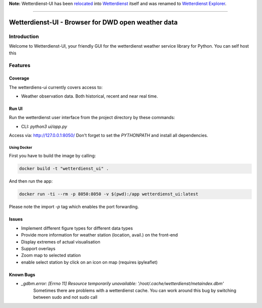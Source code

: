 **Note:** Wetterdienst-UI has been relocated_ into Wetterdienst_ itself and was renamed to `Wetterdienst Explorer`_.

.. _relocated: https://github.com/earthobservations/wetterdienst/tree/main/wetterdienst/ui/explorer
.. _Wetterdienst: https://github.com/earthobservations/wetterdienst
.. _Wetterdienst Explorer: https://wetterdienst.readthedocs.io/en/latest/usage/explorer.html

----


###################################################
Wetterdienst-UI - Browser for DWD open weather data
###################################################

Introduction
************
Welcome to Wetterdienst-UI, your friendly GUI for the wetterdienst weather service library for Python.
You can self host this


Features
********

Coverage
========
The wetterdiens-ui currently covers access to:

- Weather observation data.
  Both historical, recent and near real time.


Run UI
========
Run the wetterdienst user interface from the project directory by these commands:

* CLI: `python3 ui/app.py`

Access via: http://127.0.0.1:8050/
Don't forget to set the `PYTHONPATH` and install all dependencies.

Using Docker
____________

First you have to build the image by calling:

.. code-block:: bash

    docker build -t "wetterdienst_ui" .

And then run the app:

.. code-block:: bash

    docker run -ti --rm -p 8050:8050 -v $(pwd):/app wetterdienst_ui:latest


Please note the import `-p` tag which enables the port forwarding.

Issues
========
* Implement different figure types for different data types
* Provide more information for weather station (location, avail.) on the front-end
* Display extremes of actual visualisation
* Support overlays
* Zoom map to selected station
* enable select station by click on an icon on map (requires ipyleaflet)

Known Bugs
==========

* `_gdbm.error: [Errno 11] Resource temporarily unavailable: '/root/.cache/wetterdienst/metaindex.dbm'`
    Sometimes there are problems with a wetterdienst cache. You can work around this bug by switching between sudo and not sudo call
